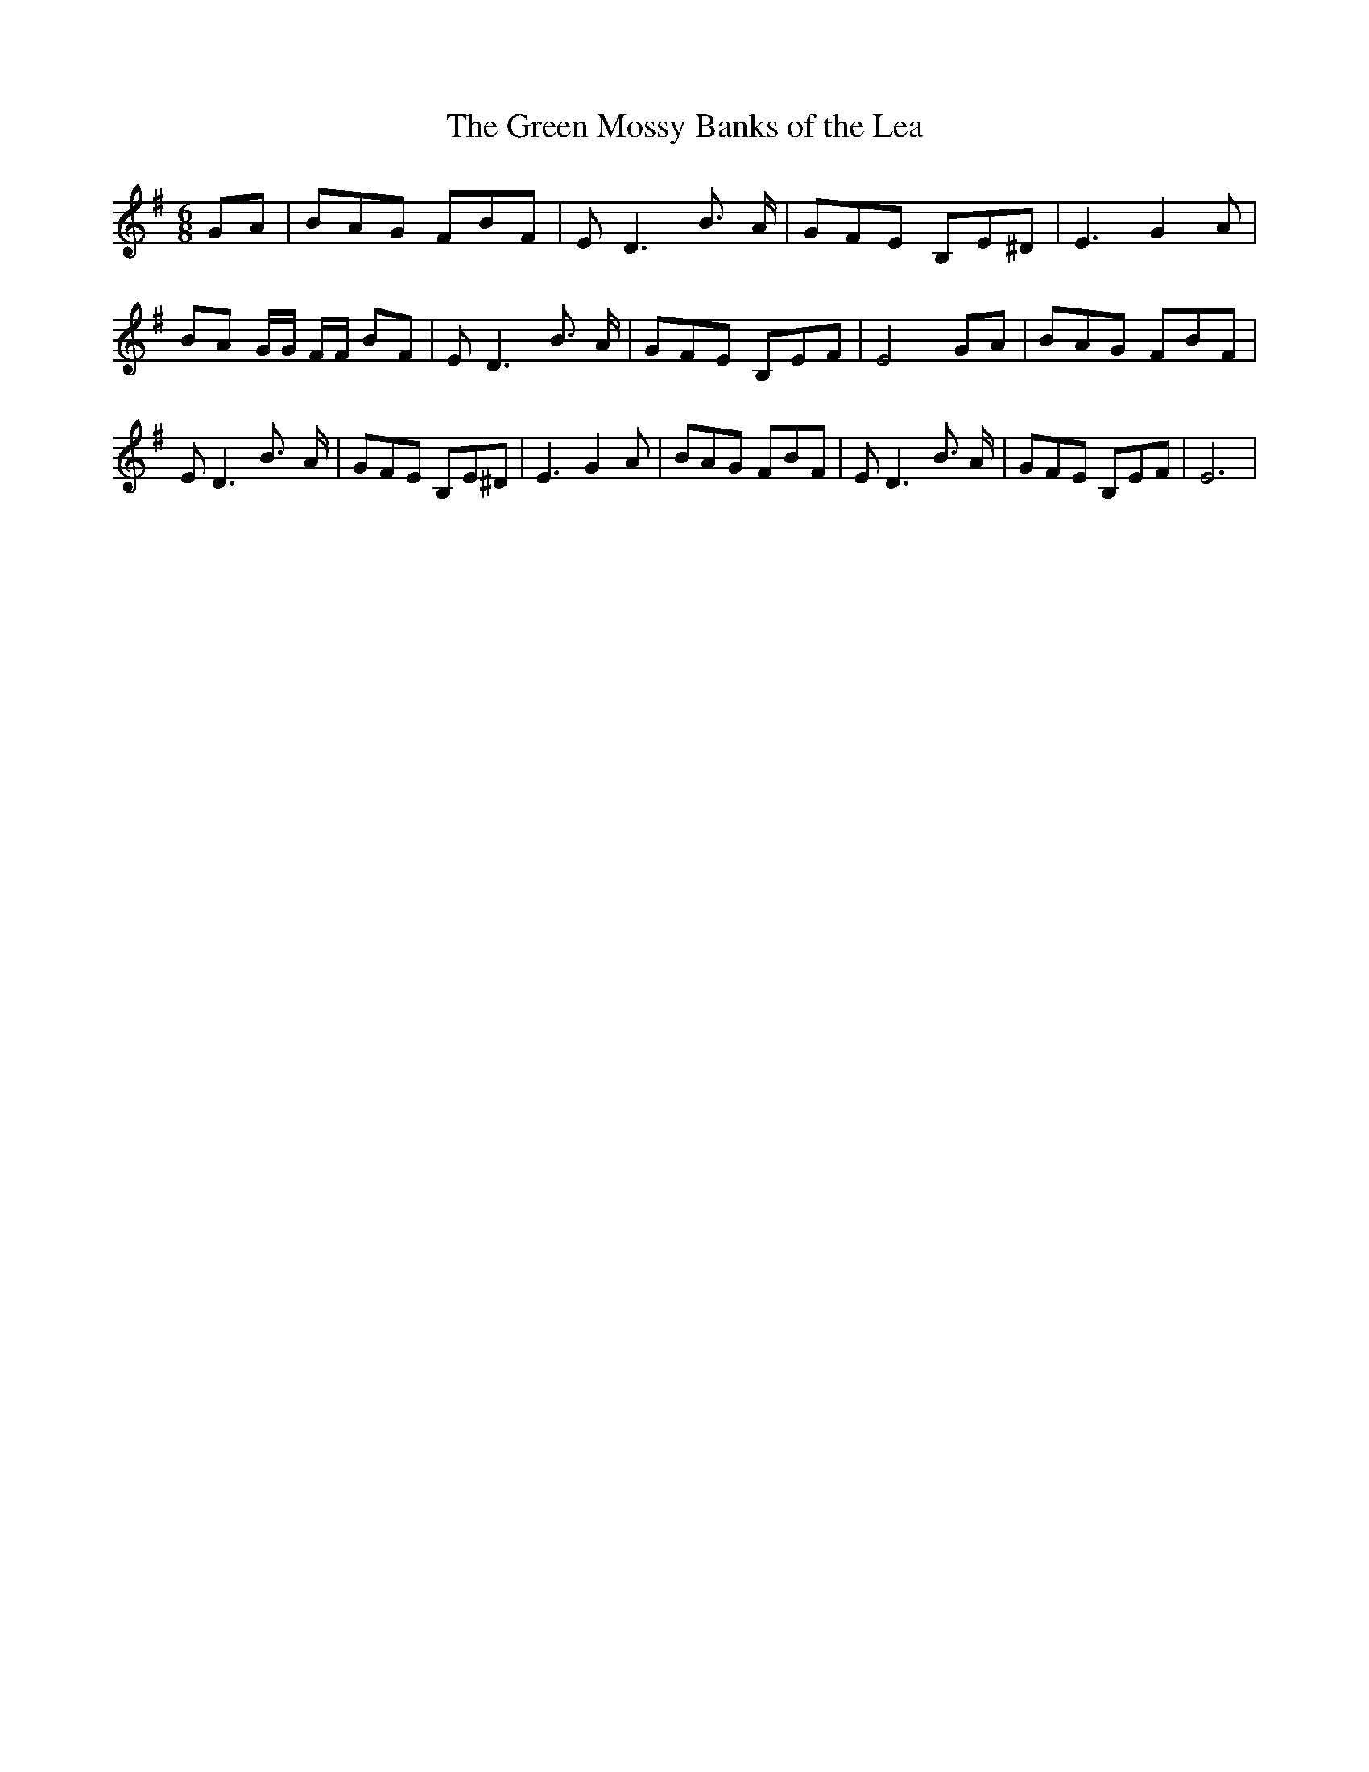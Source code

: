% Generated more or less automatically by swtoabc by Erich Rickheit KSC
X:1
T:The Green Mossy Banks of the Lea
M:6/8
L:1/8
K:G
G-A| BAG FBF| E D3 B3/2 A/2| GFE B,E^D| E3 G2 A| BA G/2G/2 F/2F/2 BF|\
 E D3 B3/2 A/2| GFE B,EF| E4G-A| BAG FBF| E D3 B3/2- A/2| GFE B,E^D|\
 E3 G2 A| BAG FBF| E D3 B3/2 A/2| GFE B,EF| E6|

